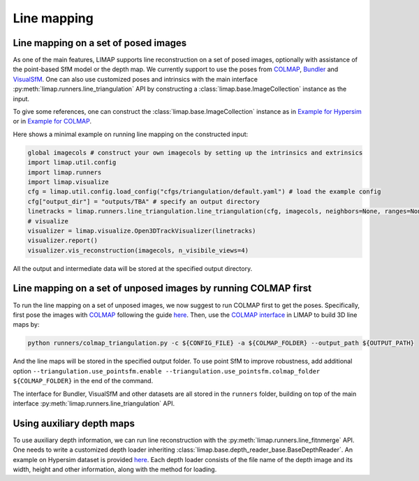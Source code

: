 Line mapping 
=================================

-----------------------------------------
Line mapping on a set of posed images
-----------------------------------------

As one of the main features, LIMAP supports line reconstruction on a set of posed images, optionally with assistance of the point-based SfM model or the depth map. We currently support to use the poses from `COLMAP <https://colmap.github.io/>`_, `Bundler <https://www.cs.cornell.edu/~snavely/bundler/>`_ and `VisualSfM <http://ccwu.me/vsfm/index.html>`_. One can also use customized poses and intrinsics with the main interface :py:meth:`limap.runners.line_triangulation` API by constructing a :class:`limap.base.ImageCollection` instance as the input.

To give some references, one can construct the :class:`limap.base.ImageCollection` instance as in `Example for Hypersim <https://github.com/cvg/limap/blob/main/runners/hypersim/loader.py#L34-L41>`_ or in `Example for COLMAP <https://github.com/cvg/limap/blob/main/limap/pointsfm/colmap_reader.py#L31-L47>`_.

Here shows a minimal example on running line mapping on the constructed input:

.. code-block:: python

    global imagecols # construct your own imagecols by setting up the intrinsics and extrinsics
    import limap.util.config
    import limap.runners
    import limap.visualize
    cfg = limap.util.config.load_config("cfgs/triangulation/default.yaml") # load the example config
    cfg["output_dir"] = "outputs/TBA" # specify an output directory
    linetracks = limap.runners.line_triangulation.line_triangulation(cfg, imagecols, neighbors=None, ranges=None) # run mapping, you can also specify visual neighboring information if applicable (for example, in a video stream you can use the sequential timestamps to construct visual neighbors)
    # visualize
    visualizer = limap.visualize.Open3DTrackVisualizer(linetracks)
    visualizer.report()
    visualizer.vis_reconstruction(imagecols, n_visibile_views=4)

All the output and intermediate data will be stored at the specified output directory. 

---------------------------------------------------------------------
Line mapping on a set of unposed images by running COLMAP first
---------------------------------------------------------------------

To run the line mapping on a set of unposed images, we now suggest to run COLMAP first to get the poses. Specifically, first pose the images with `COLMAP <https://colmap.github.io>`_ following the guide `here <https://colmap.github.io/cli.html>`_. Then, use the `COLMAP interface <https://github.com/cvg/limap/blob/main/runners/colmap_triangulation.py>`_ in LIMAP to build 3D line maps by:

.. code-block:: bash

    python runners/colmap_triangulation.py -c ${CONFIG_FILE} -a ${COLMAP_FOLDER} --output_path ${OUTPUT_PATH}

And the line maps will be stored in the specified output folder. To use point SfM to improve robustness, add additional option ``--triangulation.use_pointsfm.enable --triangulation.use_pointsfm.colmap_folder ${COLMAP_FOLDER}`` in the end of the command.

The interface for Bundler, VisualSfM and other datasets are all stored in the ``runners`` folder, building on top of the main interface :py:meth:`limap.runners.line_triangulation` API.

-----------------------------------------
Using auxiliary depth maps
-----------------------------------------

To use auxiliary depth information, we can run line reconstruction with the :py:meth:`limap.runners.line_fitnmerge` API. One needs to write a customized depth loader inheriting :class:`limap.base.depth_reader_base.BaseDepthReader`. An example on Hypersim dataset is provided `here <https://github.com/cvg/limap/blob/main/runners/hypersim/loader.py#L10-L19>`_. Each depth loader consists of the file name of the depth image and its width, height and other information, along with the method for loading.


